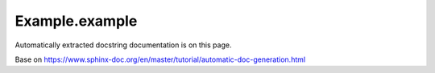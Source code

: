 Example.example
---------------

Automatically extracted docstring documentation is on this page.

Base on https://www.sphinx-doc.org/en/master/tutorial/automatic-doc-generation.html

.. auto
